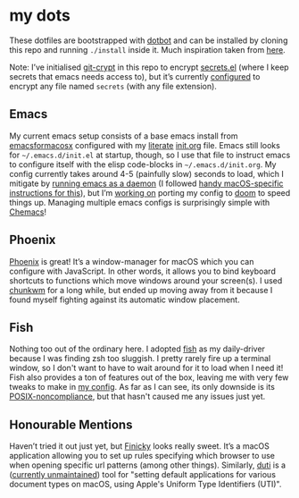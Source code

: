 * my dots
  These dotfiles are bootstrapped with [[https://github.com/anishathalye/dotbot][dotbot]] and can be installed by cloning
  this repo and running ~./install~ inside it. Much inspiration taken from [[https://github.com/nikitavoloboev/dotfiles][here]].

  Note: I’ve initialised [[https://github.com/AGWA/git-crypt][git-crypt]] in this repo to encrypt [[https://github.com/idmyn/dotfiles/blob/master/emacs/secrets.el][secrets.el]] (where I
  keep secrets that emacs needs access to), but it’s currently [[https://github.com/idmyn/dotfiles/blob/master/.gitattributes][configured]] to
  encrypt any file named ~secrets~ (with any file extension).

** Emacs
   My current emacs setup consists of a base emacs install from [[https://emacsformacosx.com][emacsformacosx]]
   configured with my [[https://en.wikipedia.org/wiki/Literate_programming][literate]] [[https://github.com/idmyn/dotfiles/blob/master/emacs/init.org][init.org]] file. Emacs still looks for
   =~/.emacs.d/init.el= at startup, though, so I use that file to instruct emacs
   to configure itself with the elisp code-blocks in =~/.emacs.d/init.org=. My
   config currently takes around 4-5 (painfully slow) seconds to load, which I
   mitigate by [[https://www.emacswiki.org/emacs/EmacsAsDaemon][running emacs as a daemon]] (I followed [[https://web.archive.org/web/20190407092503/https://east.fm/posts/emacs-26-and-macos-mojave/index.html][handy macOS-specific
   instructions for this]]), but I’m [[https://github.com/idmyn/dotfiles/tree/master/emacs/doom][working on]] porting my config to [[https://github.com/hlissner/doom-emacs][doom]] to speed
   things up. Managing multiple emacs configs is surprisingly simple with
   [[https://github.com/plexus/chemacs][Chemacs]]!

** Phoenix
   [[https://github.com/kasper/phoenix][Phoenix]] is great! It’s a window-manager for macOS which you can configure
   with JavaScript. In other words, it allows you to bind keyboard shortcuts to
   functions which move windows around your screen(s). I used [[https://github.com/koekeishiya/chunkwm][chunkwm]] for a long
   while, but ended up moving away from it because I found myself fighting
   against its automatic window placement.

** Fish
Nothing too out of the ordinary here. I adopted [[https://fishshell.com][fish]] as my daily-driver because
I was finding zsh too sluggish. I pretty rarely fire up a terminal window, so I
don't want to have to wait around for it to load when I need it! Fish also
provides a ton of features out of the box, leaving me with very few tweaks to
make in [[/shell/fish/config.fish][my config]]. As far as I can see, its only downside is its
[[https://en.wikipedia.org/wiki/Friendly_interactive_shell#Syntax][POSIX-noncompliance]], but that hasn't caused me any issues just yet.

** Honourable Mentions
   Haven’t tried it out just yet, but [[https://github.com/johnste/finicky][Finicky]] looks really sweet. It’s a macOS
   application allowing you to set up rules specifying which browser to use when
   opening specific url patterns (among other things). Similarly, [[https://github.com/moretension/duti][duti]] is a
   ([[https://github.com/moretension/duti/pull/39#issuecomment-596996452][currently unmaintained]]) tool for "setting default applications for various
   document types on macOS, using Apple's Uniform Type Identifiers (UTI)".
